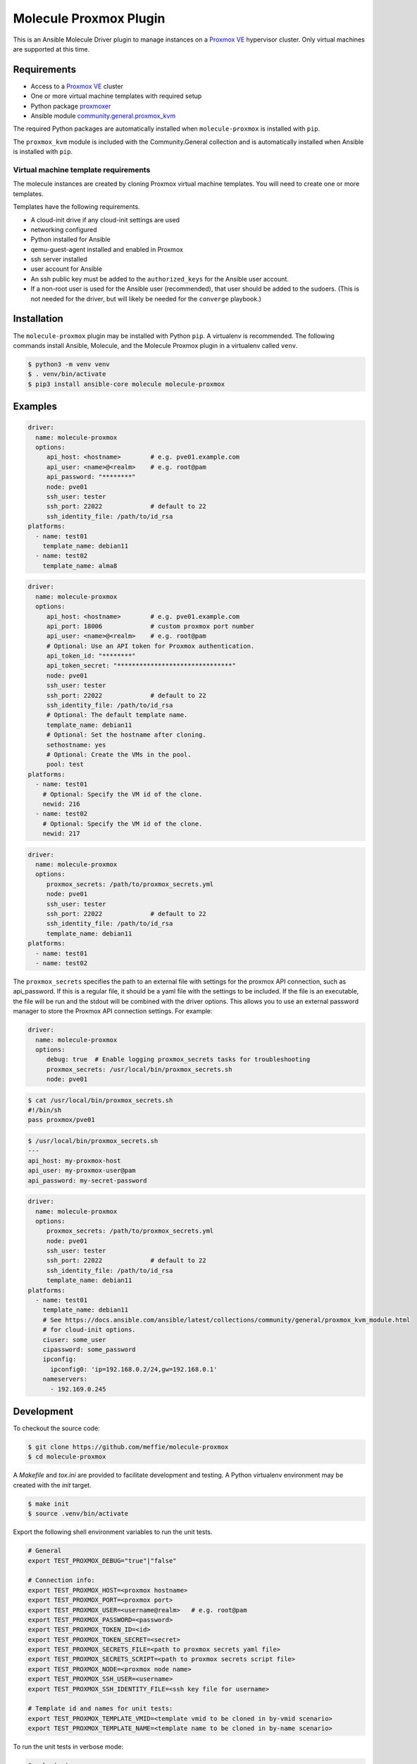 ***********************
Molecule Proxmox Plugin
***********************

This is an Ansible Molecule Driver plugin to manage instances on a
`Proxmox VE`_ hypervisor cluster.  Only virtual machines are supported at this
time.

Requirements
============

* Access to a `Proxmox VE`_ cluster
* One or more virtual machine templates with required setup
* Python package `proxmoxer`_
* Ansible module `community.general.proxmox_kvm`_

The required Python packages are automatically installed when
``molecule-proxmox`` is installed with ``pip``.

The ``proxmox_kvm`` module is included with the Community.General collection
and is automatically installed when Ansible is installed with ``pip``.


Virtual machine template requirements
-------------------------------------

The molecule instances are created by cloning Proxmox virtual machine
templates.  You will need to create one or more templates.

Templates have the following requirements.

* A cloud-init drive if any cloud-init settings are used
* networking configured
* Python installed for Ansible
* qemu-guest-agent installed and enabled in Proxmox
* ssh server installed
* user account for Ansible
* An ssh public key must be added to the ``authorized_keys`` for the Ansible user account.
* If a non-root user is used for the Ansible user (recommended), that user should be
  added to the sudoers. (This is not needed for the driver, but will likely be needed
  for the ``converge`` playbook.)

Installation
============

The ``molecule-proxmox`` plugin may be installed with Python ``pip``. A virtualenv
is recommended.  The following commands install Ansible, Molecule, and the
Molecule Proxmox plugin in a virtualenv called ``venv``.

.. code-block:: bash

    $ python3 -m venv venv
    $ . venv/bin/activate
    $ pip3 install ansible-core molecule molecule-proxmox

Examples
========

.. code-block:: yaml

   driver:
     name: molecule-proxmox
     options:
        api_host: <hostname>        # e.g. pve01.example.com
        api_user: <name>@<realm>    # e.g. root@pam
        api_password: "********"
        node: pve01
        ssh_user: tester
        ssh_port: 22022             # default to 22
        ssh_identity_file: /path/to/id_rsa
   platforms:
     - name: test01
       template_name: debian11
     - name: test02
       template_name: alma8

.. code-block:: yaml

   driver:
     name: molecule-proxmox
     options:
        api_host: <hostname>        # e.g. pve01.example.com
        api_port: 18006             # custom proxmox port number
        api_user: <name>@<realm>    # e.g. root@pam
        # Optional: Use an API token for Proxmox authentication.
        api_token_id: "********"
        api_token_secret: "*******************************"
        node: pve01
        ssh_user: tester
        ssh_port: 22022             # default to 22
        ssh_identity_file: /path/to/id_rsa
        # Optional: The default template name.
        template_name: debian11
        # Optional: Set the hostname after cloning.
        sethostname: yes
        # Optional: Create the VMs in the pool.
        pool: test
   platforms:
     - name: test01
       # Optional: Specify the VM id of the clone.
       newid: 216
     - name: test02
       # Optional: Specify the VM id of the clone.
       newid: 217

.. code-block:: yaml

   driver:
     name: molecule-proxmox
     options:
        proxmox_secrets: /path/to/proxmox_secrets.yml
        node: pve01
        ssh_user: tester
        ssh_port: 22022             # default to 22
        ssh_identity_file: /path/to/id_rsa
        template_name: debian11
   platforms:
     - name: test01
     - name: test02

The ``proxmox_secrets`` specifies the path to an external file with settings
for the proxmox API connection, such as api_password. If this is a regular
file, it should be a yaml file with the settings to be included. If the file is
an executable, the file will be run and the stdout will be combined with the
driver options.  This allows you to use an external password manager to store
the Proxmox API connection settings.  For example:

.. code-block:: yaml

   driver:
     name: molecule-proxmox
     options:
        debug: true  # Enable logging proxmox_secrets tasks for troubleshooting
        proxmox_secrets: /usr/local/bin/proxmox_secrets.sh
        node: pve01

.. code-block:: yaml

    $ cat /usr/local/bin/proxmox_secrets.sh
    #!/bin/sh
    pass proxmox/pve01

.. code-block:: bash

    $ /usr/local/bin/proxmox_secrets.sh
    ---
    api_host: my-proxmox-host
    api_user: my-proxmox-user@pam
    api_password: my-secret-password

.. code-block:: yaml

   driver:
     name: molecule-proxmox
     options:
        proxmox_secrets: /path/to/proxmox_secrets.yml
        node: pve01
        ssh_user: tester
        ssh_port: 22022             # default to 22
        ssh_identity_file: /path/to/id_rsa
        template_name: debian11
   platforms:
     - name: test01
       template_name: debian11
       # See https://docs.ansible.com/ansible/latest/collections/community/general/proxmox_kvm_module.html
       # for cloud-init options.
       ciuser: some_user
       cipassword: some_password
       ipconfig:
         ipconfig0: 'ip=192.168.0.2/24,gw=192.168.0.1'
       nameservers:
         - 192.169.0.245

Development
===========

To checkout the source code:

.. code-block:: bash

    $ git clone https://github.com/meffie/molecule-proxmox
    $ cd molecule-proxmox

A `Makefile` and `tox.ini` are provided to facilitate development and testing.
A Python virtualenv environment may be created with the `init` target.

.. code-block:: bash

    $ make init
    $ source .venv/bin/activate

Export the following shell environment variables to run the unit tests.

.. code-block:: bash

    # General
    export TEST_PROXMOX_DEBUG="true"|"false"

    # Connection info:
    export TEST_PROXMOX_HOST=<proxmox hostname>
    export TEST_PROXMOX_PORT=<proxmox port>
    export TEST_PROXMOX_USER=<username@realm>   # e.g. root@pam
    export TEST_PROXMOX_PASSWORD=<password>
    export TEST_PROXMOX_TOKEN_ID=<id>
    export TEST_PROXMOX_TOKEN_SECRET=<secret>
    export TEST_PROXMOX_SECRETS_FILE=<path to proxmox secrets yaml file>
    export TEST_PROXMOX_SECRETS_SCRIPT=<path to proxmox secrets script file>
    export TEST_PROXMOX_NODE=<proxmox node name>
    export TEST_PROXMOX_SSH_USER=<username>
    export TEST_PROXMOX_SSH_IDENTITY_FILE=<ssh key file for username>

    # Template id and names for unit tests:
    export TEST_PROXMOX_TEMPLATE_VMID=<template vmid to be cloned in by-vmid scenario>
    export TEST_PROXMOX_TEMPLATE_NAME=<template name to be cloned in by-name scenario>

To run the unit tests in verbose mode:

.. code-block:: bash

    $ make test

To run the unit tests in quiet mode:

.. code-block:: bash

    $ make check


Authors
=======

Molecule Proxmox Plugin was created by Michael Meffie based on code from
Molecule.

License
=======

The `MIT`_ License.


.. _`Proxmox VE`: https://www.proxmox.com/en/proxmox-ve
.. _`proxmoxer`: https://pypi.org/project/proxmoxer/
.. _`community.general.proxmox_kvm`: https://docs.ansible.com/ansible/latest/collections/community/general/proxmox_kvm_module.html
.. _`MIT`: https://github.com/meffie/molecule-proxmox/blob/master/LICENSE
